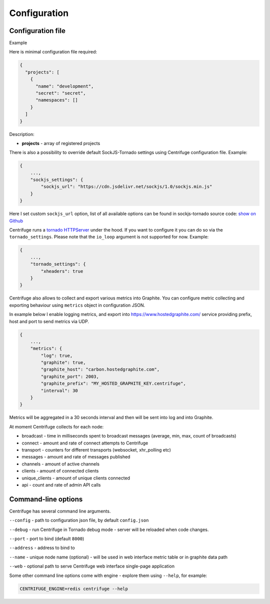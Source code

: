 Configuration
=============

.. _configuration:


Configuration file
~~~~~~~~~~~~~~~~~~

Example

Here is minimal configuration file required:

.. code-block:: javascript

    {
      "projects": [
        {
          "name": "development",
          "secret": "secret",
          "namespaces": []
        }
      ]
    }


Description:

- **projects** - array of registered projects

There is also a possibility to override default SockJS-Tornado settings using Centrifuge
configuration file. Example:

.. code-block:: javascript

    {
        ...,
        "sockjs_settings": {
            "sockjs_url": "https://cdn.jsdelivr.net/sockjs/1.0/sockjs.min.js"
        }
    }


Here I set custom ``sockjs_url`` option, list of all available options can be found in sockjs-tornado source code: `show on Github <https://github.com/mrjoes/sockjs-tornado/blob/master/sockjs/tornado/router.py#L14>`_

Centrifuge runs a `tornado HTTPServer <http://www.tornadoweb.org/en/stable/httpserver.html#http-server>`_ under the hood. If you want to configure it you can do so via the ``tornado_settings``. Please note that the ``io_loop`` argument is not supported for now. Example:

.. code-block:: javascript

    {
        ...,
        "tornado_settings": {
            "xheaders": true
        }
    }

Centrifuge also allows to collect and export various metrics into Graphite.
You can configure metric collecting and exporting behaviour using ``metrics``
object in configuration JSON.

In example below I enable logging metrics, and export into https://www.hostedgraphite.com/ service
providing prefix, host and port to send metrics via UDP.

.. code-block:: javascript

    {
        ...,
        "metrics": {
            "log": true,
            "graphite": true,
            "graphite_host": "carbon.hostedgraphite.com",
            "graphite_port": 2003,
            "graphite_prefix": "MY_HOSTED_GRAPHITE_KEY.centrifuge",
            "interval": 30
        }
    }

Metrics will be aggregated in a 30 seconds interval and then will be sent into log and into Graphite.

At moment Centrifuge collects for each node:

* broadcast - time in milliseconds spent to broadcast messages (average, min, max, count of broadcasts)
* connect - amount and rate of connect attempts to Centrifuge
* transport - counters for different transports (websocket, xhr_polling etc)
* messages - amount and rate of messages published
* channels - amount of active channels
* clients - amount of connected clients
* unique_clients - amount of unique clients connected
* api - count and rate of admin API calls


Command-line options
~~~~~~~~~~~~~~~~~~~~

Centrifuge has several command line arguments.

``--config`` - path to configuration json file, by default ``config.json``

``--debug`` - run Centrifuge in Tornado debug mode - server will be reloaded when code changes.

``--port`` - port to bind (default ``8000``)

``--address`` - address to bind to

``--name`` - unique node name (optional) - will be used in web interface metric table or in graphite data path

``--web`` - optional path to serve Centrifuge web interface single-page application

Some other command line options come with engine - explore them using ``--help``, for example:

.. code-block:: bash

    CENTRIFUGE_ENGINE=redis centrifuge --help







